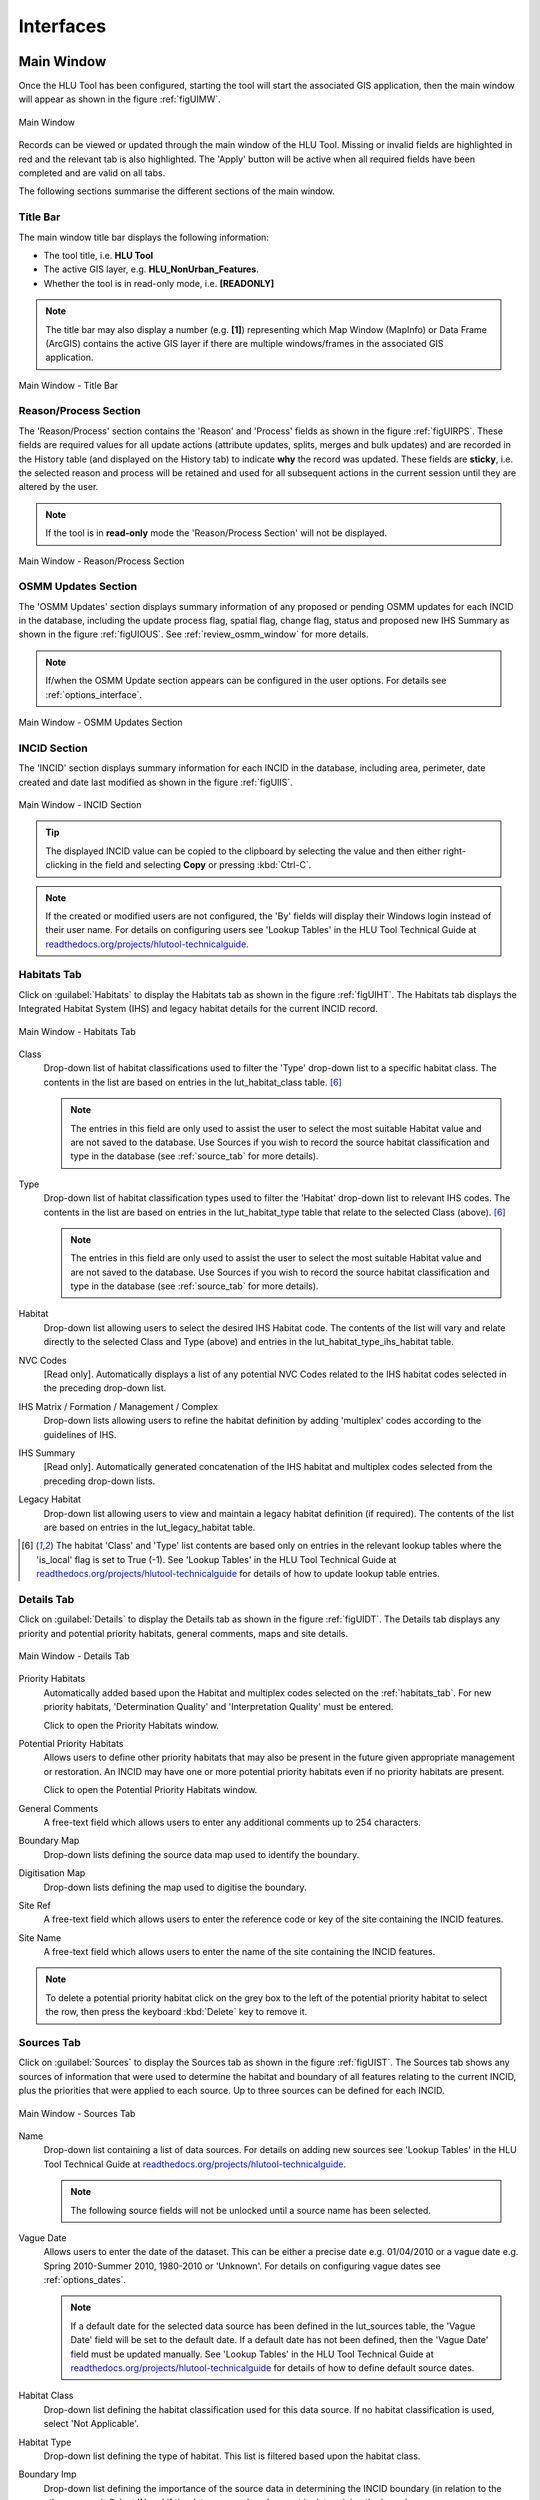 .. |filterbyattr| image:: ../icons/FilterByAttributes.png
	:height: 16px
	:width: 16px

.. |zoomtable| image:: ../icons/ZoomTable.png
	:height: 16px
	:width: 16px


.. index::
	single: Interfaces

**********
Interfaces
**********

.. index::
	single: Windows; Main Window

.. _main_window:

Main Window
===========

Once the HLU Tool has been configured, starting the tool will start the associated GIS application, then the main window will appear as shown in the figure :ref:`figUIMW`.

.. _figUIMW:

.. figure:: figures/UserInterfaceMainWindow.png
	:align: center
	:scale: 60

	Main Window


.. raw:: latex

	\newpage

Records can be viewed or updated through the main window of the HLU Tool. Missing or invalid fields are highlighted in red and the relevant tab is also highlighted. The 'Apply' button will be active when all required fields have been completed and are valid on all tabs.

The following sections summarise the different sections of the main window.

Title Bar
---------

The main window title bar displays the following information:

* The tool title, i.e. **HLU Tool**
* The active GIS layer, e.g. **HLU_NonUrban_Features**.
* Whether the tool is in read-only mode, i.e. **[READONLY]**
  

.. note::
	 The title bar may also display a number (e.g. **[1]**) representing which Map Window (MapInfo) or Data Frame (ArcGIS) contains the active GIS layer if there are multiple windows/frames in the associated GIS application.


.. _figUITB:

.. figure:: figures/UserInterfaceTitleBar.png
	:align: center
	:scale: 85

	Main Window - Title Bar


.. seealso::
		See 'Why does the tool title bar show [READ ONLY]?' in :doc:`FAQ <../faq/faq>` for more information.


.. _reason_section:

Reason/Process Section
----------------------

The 'Reason/Process' section contains the 'Reason' and 'Process' fields as shown in the figure :ref:`figUIRPS`. These fields are required values for all update actions (attribute updates, splits, merges and bulk updates) and are recorded in the History table (and displayed on the History tab) to indicate **why** the record was updated. These fields are **sticky**, i.e. the selected reason and process will be retained and used for all subsequent actions in the current session until they are altered by the user.

.. note::
	If the tool is in **read-only** mode the 'Reason/Process Section' will not be displayed.

.. _figUIRPS:

.. figure:: figures/UserInterfaceReasonProcessSection.png
	:align: center
	:scale: 85

	Main Window - Reason/Process Section


.. _osmm_update_section:

OSMM Updates Section
--------------------

The 'OSMM Updates' section displays summary information of any proposed or pending OSMM updates for each INCID in the database, including the update process flag, spatial flag, change flag, status and proposed new IHS Summary as shown in the figure :ref:`figUIOUS`.  See :ref:`review_osmm_window` for more details.

.. note::
	If/when the OSMM Update section appears can be configured in the user options. For details see :ref:`options_interface`.

.. _figUIOUS:

.. figure:: figures/UserInterfaceOSMMUpdateSection.png
	:align: center
	:scale: 85

	Main Window - OSMM Updates Section


.. raw:: latex

	\newpage

.. _incid_section:

INCID Section
-------------

The 'INCID' section displays summary information for each INCID in the database, including area, perimeter, date created and date last modified as shown in the figure :ref:`figUIIS`.

.. _figUIIS:

.. figure:: figures/UserInterfaceIncidSection.png
	:align: center
	:scale: 85

	Main Window - INCID Section

.. tip::
	The displayed INCID value can be copied to the clipboard by selecting the value and then either right-clicking in the field and selecting **Copy** or pressing :kbd:`Ctrl-C`.

.. note::
	If the created or modified users are not configured, the 'By' fields will display their Windows login instead of their user name. For details on configuring users see 'Lookup Tables' in the HLU Tool Technical Guide at `readthedocs.org/projects/hlutool-technicalguide <https://readthedocs.org/projects/hlutool-technicalguide/>`_.


.. raw:: latex

	\newpage

.. _habitats_tab:

Habitats Tab
------------

Click on :guilabel:`Habitats` to display the Habitats tab as shown in the figure :ref:`figUIHT`. The Habitats tab displays the Integrated Habitat System (IHS) and legacy habitat details for the current INCID record.

.. _figUHIT:

.. figure:: figures/UserInterfaceHabitatsTab.png
	:align: center
	:scale: 85

	Main Window - Habitats Tab


Class
	Drop-down list of habitat classifications used to filter the 'Type' drop-down list to a specific habitat class. The contents in the list are based on entries in the lut_habitat_class table. [6]_

	.. note::
		The entries in this field are only used to assist the user to select the most suitable Habitat value and are not saved to the database. Use Sources if you wish to record the source habitat classification and type in the database (see :ref:`source_tab` for more details).

Type
	Drop-down list of habitat classification types used to filter the 'Habitat' drop-down list to relevant IHS codes. The contents in the list are based on entries in the lut_habitat_type table that relate to the selected Class (above). [6]_
 
	.. note::
		The entries in this field are only used to assist the user to select the most suitable Habitat value and are not saved to the database. Use Sources if you wish to record the source habitat classification and type in the database (see :ref:`source_tab` for more details).

Habitat
	Drop-down list allowing users to select the desired IHS Habitat code. The contents of the list will vary and relate directly to the selected Class and Type (above) and entries in the lut_habitat_type_ihs_habitat table.

NVC Codes
	[Read only]. Automatically displays a list of any potential NVC Codes related to the IHS habitat codes selected in the preceding drop-down list.

IHS Matrix / Formation / Management / Complex
	Drop-down lists allowing users to refine the habitat definition by adding 'multiplex' codes according to the guidelines of IHS.

IHS Summary
	[Read only]. Automatically generated concatenation of the IHS habitat and multiplex codes selected from the preceding drop-down lists.

Legacy Habitat
	Drop-down list allowing users to view and maintain a legacy habitat definition (if required). The contents of the list are based on entries in the lut_legacy_habitat table.

.. [6] The habitat 'Class' and 'Type' list contents are based only on entries in the relevant lookup tables where the 'is_local' flag is set to True (-1). See 'Lookup Tables' in the HLU Tool Technical Guide at `readthedocs.org/projects/hlutool-technicalguide <https://readthedocs.org/projects/hlutool-technicalguide/>`_ for details of how to update lookup table entries.

.. raw:: latex

	\newpage

.. _details_tab:

Details Tab
-----------

Click on :guilabel:`Details` to display the Details tab as shown in the figure :ref:`figUIDT`. The Details tab displays any priority and potential priority habitats, general comments, maps and site details.

.. _figUIDT:

.. figure:: figures/UserInterfaceDetailsTab.png
	:align: center
	:scale: 85

	Main Window - Details Tab

Priority Habitats
	Automatically added based upon the Habitat and multiplex codes selected on the :ref:`habitats_tab`. For new priority habitats, 'Determination Quality' and 'Interpretation Quality' must be entered.

	Click |zoomtable| to open the Priority Habitats window.

Potential Priority Habitats
	Allows users to define other priority habitats that may also be present in the future given appropriate management or restoration. An INCID may have one or more potential priority habitats even if no priority habitats are present.

	Click |zoomtable| to open the Potential Priority Habitats window.

General Comments
	A free-text field which allows users to enter any additional comments up to 254 characters.

Boundary Map
	Drop-down lists defining the source data map used to identify the boundary.

Digitisation Map
	Drop-down lists defining the map used to digitise the boundary.

Site Ref
	A free-text field which allows users to enter the reference code or key of the site containing the INCID features.

Site Name
	A free-text field which allows users to enter the name of the site containing the INCID features.

.. note::
	To delete a potential priority habitat click on the grey box to the left of the potential priority habitat to select the row, then press the keyboard :kbd:`Delete` key to remove it.

.. raw:: latex

	\newpage

.. _source_tab:

Sources Tab
-----------

Click on :guilabel:`Sources` to display the Sources tab as shown in the figure :ref:`figUIST`. The Sources tab shows any sources of information that were used to determine the habitat and boundary of all features relating to the current INCID, plus the priorities that were applied to each source. Up to three sources can be defined for each INCID.

.. _figUIST:

.. figure:: figures/UserInterfaceSourcesTab.png
	:align: center
	:scale: 85

	Main Window - Sources Tab

Name
	Drop-down list containing a list of data sources. For details on adding new sources see 'Lookup Tables' in the HLU Tool Technical Guide at `readthedocs.org/projects/hlutool-technicalguide <https://readthedocs.org/projects/hlutool-technicalguide/>`_.

	.. note::
		The following source fields will not be unlocked until a source name has been selected.

Vague Date
	Allows users to enter the date of the dataset. This can be either a precise date e.g. 01/04/2010 or a vague date e.g. Spring 2010-Summer 2010, 1980-2010 or 'Unknown'. For details on configuring vague dates see :ref:`options_dates`.

	.. note::
		If a default date for the selected data source has been defined in the lut_sources table, the 'Vague Date' field will be set to the default date. If a default date has not been defined, then the 'Vague Date' field must be updated manually. See 'Lookup Tables' in the HLU Tool Technical Guide at `readthedocs.org/projects/hlutool-technicalguide <https://readthedocs.org/projects/hlutool-technicalguide/>`_ for details of how to define default source dates.

Habitat Class
	Drop-down list defining the habitat classification used for this data source. If no habitat classification is used, select 'Not Applicable'.

Habitat Type
	Drop-down list defining the type of habitat. This list is filtered based upon the habitat class.

Boundary Imp
	Drop-down list defining the importance of the source data in determining the INCID boundary (in relation to the other sources). Select 'None' if the data source played no part in determining the boundary.

Habitat Imp.
	Drop-down list defining the importance of the source data in determining the INCID habitat type (in relation to the other sources). Select 'None' if the data source played no part in determining the habitat type.

	.. important::
		For Boundary Importance and Habitat Importance there can only be one source set as 'Primary', 'Secondary' or 'Confirmatory' for each field. The importances must also be applied in order, i.e.:

			* If there is only one source - it must be set to 'Primary' (or 'None' if it played no part in determining the habitat or boundary).
			* If there are two sources - one must be set to 'Primary' and one to 'Secondary' (or 'None' if either played no part in determining the habitat or boundary).
			* If there are three sources - one must be set to 'Primary', one to 'Secondary' and one to 'Confirmatory' (or 'None' if any played no part in determining the habitat or boundary).

.. raw:: latex

	\newpage

.. _history_tab:

History Tab
-----------

Click on :guilabel:`History` to display the History tab as shown in the figure :ref:`figUIHT`. The History tab displays a list of previous modifications made to the current INCID and the associated TOIDs. 

.. _figUIHT:

.. figure:: figures/UserInterfaceHistoryTab.png
	:align: center
	:scale: 85

	Main Window - History Tab

Each entry details what modifications were made, when and by whom. Entries are shown in **descending** date and time order with the most recent changes at the top. The maximum number of entries to appear in the history tab can be configured in the Options (see :ref:`options_gis` for more details).

.. _incid_status_section:

INCID Status Section
--------------------

The 'INCID Status' section contains record selectors to enable users to move back and forward between INCID records and displays the record position and the total number of records in the active filter (or the total number of INCID records in the database if there is no active filter). It also displays the number of TOIDs and TOID fragments selected in GIS for the current INCID when the filter was applied as well as the total number of TOIDs and TOID fragments related to the current INCID in the database.

.. _figUIISS:

.. figure:: figures/UserInterfaceIncidStatusSection.png
	:align: center
	:scale: 85

	Main Window - INCID Status Section

For example, figure :ref:`figUIISS` indicates that the interface is currently displaying record 4 of the 6 records in the active filter, and also shows that 2 TOIDs and 2 fragments from those TOIDs were selected in the active GIS layer out of a total of 3 TOIDs with 3 fragments associated with the current INCID. Hence, only a **subset** of the TOIDs or fragments associated with the current INCID are selected in GIS.

.. note::
	All INCIDs in the active filter will always be retrieved in INCID order, so moving backwards or forwards through the records using the record selector will always select the previous or next available INCID from those in the filter.

This section also contains the :guilabel:`Apply` button which is used to apply any attribute changes to the current INCID. See :ref:`attribute_updates` for more details.

.. note::
	The :guilabel:`Apply` button will only be displayed if:

		* The user is listed in the lut_user table.
		* The active GIS layer is in edit mode.
		* The user has made one or more changes to the current INCID.
		* There are no fields in error.


.. raw:: latex

	\newpage

.. _error_messages:

Warning and Error Messages
--------------------------

Any fields that either have a warning associated with them or are in error will be highlighted

Warnings
	Warnings will be highlighted with an orange border and exclamation mark in a triangle (as seen in the figure :ref:`figUIWEM`). Hovering over a field with a warning will display a *tooltip* message indicating the nature of the warning.

Errors
	Errors will be highlighted with a red border and exclamation mark in a circle (as seen in the figure :ref:`figUIWEM`). The appropriate tab header for any invalid fields will also be highlighted to help users locate any errors in fields currently hidden on an inactive tab. Hovering over a field with an error will display a *tooltip* message indicating the nature of the error.

.. _figUIWEM:

.. figure:: figures/UserInterfaceErrorMessages.png
	:align: center
	:scale: 85

	Main Window - Warning and Error Messages

.. note::
	Whilst **any** fields are in error the :guilabel:`Apply` button will not appear.


.. raw:: latex

	\newpage

.. index::
	single: Main Window; Priority Habitats
	single: Windows; Priority Habitats Window

.. _priority_habitats_window:

Priority Habitats Window
========================

Allows users to edit any priority habitats as shown in the figure :ref:`figUIPHW`.

Click |zoomtable| adjacent to the Priority Habitats table on the Details tab to open the window.

.. _figUIPHW:

.. figure:: figures/UserInterfacePriorityHabitatsWindow.png
	:align: center

	Priority Habitats Window


.. raw:: latex

	\newpage

.. index::
	single: Main Window; Potential Priority Habitats
	single: Windows; Potential Priority Habitats Window

.. _potential_priority_habitats_window:

Potential Priority Habitats Window
==================================

Allows users to add, edit or delete any potential priority habitats as shown in the figure :ref:`figUIPPHW`.

Click |zoomtable| adjacent to the Potential Priority Habitats table on the Details tab to open the window.

.. _figUIPPHW:

.. figure:: figures/UserInterfacePotentialPriorityHabitatsWindow.png
	:align: center

	PotentialPriority Habitats Window


.. raw:: latex

	\newpage

.. index::
	single: Bulk Updates

.. _bulk_update_window:

Bulk Update Window
==================

The main window will transform into the bulk update window when the bulk update mode is started. The window appears the same as the main window except for the Bulk Update section and the INCID Status section as shown in the figure :ref:`figUIMWBU`. The History tab will also be disabled.

.. _figUIMWBU:

.. figure:: figures/UserInterfaceBulkUpdate.png
	:align: center
	:scale: 60

	Bulk Update Window


.. note::

	* Bulk update mode can only be started when edit mode is active and once a filter is applied to the INCID records.
	* This function is only available to configured users who have been given bulk update permissions. For details on configuring users see 'Lookup Tables' in the HLU Tool Technical Guide at `readthedocs.org/projects/hlutool-technicalguide <https://readthedocs.org/projects/hlutool-technicalguide/>`_.

INCID Section
-------------

The 'INCID' section displays summary information for all of the INCIDs and GIS features currently filtered (as shown in the figure :ref:`figUIBUS`). The **Database** counts refer to the total number of INCIDs, TOIDs and Fragments found in the database relating to the current filter. The **Map** counts refer to the total number of INCIDs, TOIDs and Fragments currently selected in the active GIS layer.

.. _figUIBUS:

.. figure:: figures/UserInterfaceBulkUpdateSection.png
	:align: center
	:scale: 85

	Bulk Update Window - INCID Section


Database INCIDs
	Displays the number of INCIDs in the database for the active filter that the bulk update will be applied to.

Map INCIDs
	Displays the number of INCIDs for features selected in the active GIS layer that the bulk update will be applied to.

Database TOIDs
	Displays the number of TOIDs in the database for the active filter that the bulk update will be applied to.

Map TOIDs
	Displays the number of TOIDs for features selected in the active GIS layer that the bulk update will be applied to.

Database Fragments
	Displays the number of fragments in the database for the active filter.

Map Fragments
	Displays the number of fragments/features selected in the active GIS layer that the bulk update will be applied to.

.. note::
	Any discrepancies between the **Database** and **Map** counts will be highlighted with warning messages. This indicates that not all INCIDs, TOIDs or Fragments in the database are held within the active GIS layer.

INCID Status Section
--------------------

The Bulk Update 'INCID Status' section shows the total number of INCIDs, TOIDs and Fragments in the active filter.

.. _figUIBUS:

.. figure:: figures/UserInterfaceBulkUpdateStatusSection.png
	:align: center
	:scale: 85

	Bulk Update Window - INCID Status Section

For example, figure :ref:`figUIBUS` indicates that the active filter currently contains 47 INCIDs, 58 TOIDs and 58 fragments from those TOIDs.


.. raw:: latex

	\newpage

.. index::
	single: Bulk Updates; Confirmation
	single: Windows; Bulk Update Confirmation Window

.. _bulk_update_confirmation_window:

Bulk Update Confirmation Window
-------------------------------

Before a bulk update is applied a confirmation window will appear with a number of options relating to the update as shown in the figure :ref:`figUIBUC`.

.. _figUIBUC:

.. figure:: figures/UserInterfaceBulkUpdateConfirmation.png
	:align: center
	:scale: 85

	Bulk Update Confirmation Window


Delete Orphan Priority Habitats
	Whether existing priority habitats (those automatically associated with the current IHS Habitat) that are **orphaned** (i.e. not associated with the new IHS Habitat) should be deleted following a change to the IHS Habitat during a bulk update. If unchecked, any existing priority habitats are converted to potential priority habitats with the determination quality changed to 'Previous present, by may no longer exist'.

Delete Potential Priority Habitats
	Whether existing potential priority habitats (those added manually by a user) should be deleted following during a bulk update. If unchecked, any existing potential priority habitats will be retained.

Delete Existing Multiplex Rows
	Whether existing multiplex (matrix, formation, management and complex) codes should be deleted following a change to the IHS Habitat during a bulk update. If unchecked, any existing multiplex codes will be retained, and any not be compatible with the new IHS Habitat will appear as errors when displayed in the main interface.

Delete Existing Source Rows
	Whether existing source rows will be deleted when one or more new sources are provided for a bulk update. This option cannot be controlled by the user as it automatically determined based on whether one or more new sources are provided or not.

Create History Records
	Whether history records will be created when a bulk update is applied.

.. note::
	The default values for all of the above fields (except for *Delete Existing Source Rows*) can be set in the options (see :ref:`options_bulk_update` for more details).


.. raw:: latex

	\newpage

.. index::
	single: OSMM Updates; Review
	single: Windows; Review OSMM Updates Window

.. _review_osmm_window:

Review OSMM Updates Window
==========================

The main window will transform into the OSMM review updates window when the review OSMM updates mode is started (see :ref:`review_osmm_updates` for more details). The window appears the same as the main window except for the OSMM Updates section and the INCID Status section as shown in the figure :ref:`figUIMWOU`.

.. _figUIMWOU:

.. figure:: figures/UserInterfaceReviewOSMMUpdates.png
	:align: center
	:scale: 60

	Review OSMM Updates Window

.. note::

	* OSMM review update mode can only be started when there are proposed OSMM update records in the database.
	* This function is only available to configured users who have been given bulk update permissions. For details on configuring users see 'Lookup Tables' in the HLU Tool Technical Guide at `readthedocs.org/projects/hlutool-technicalguide <https://readthedocs.org/projects/hlutool-technicalguide/>`_.


OSMM Updates Section
---------------------

The 'OSMM Updates' section displays summary details of any proposed or pending OSMM updates for each INCID in the database as shown in the figure :ref:`figUIOUS`.

.. _figUIOUS:

.. figure:: figures/UserInterfaceOSMMUpdateSection.png
	:align: center
	:scale: 85

	Review OSMM Updates Window - OSMM Updates Section


Process Flag
	Which step in the external OSMM Update process the proposed update was determined. Values represent the type of change in the IHS habitat class from the original incid feature to the new incid feature, and the number of sources assigned to the original incid feature, as follows:

		* 1 = Built to Built (only 1 source)
		* 2 = Built to Built (two or more sources)
		* 3 = Built to Natural (any number of sources)
		* 4 = Natural to Built (only 1 source)
		* 5 = Natural to Built (two or more sources)
		* 6 = Natural to Natural (only 1 source)
		* 7 = Natural to Natural (two or more sources)
		* 8 = Any to Unknown (any number of sources)

Spatial Flag
	Assists with prioritising proposed updates by indicating whether the proposed habitat category (e.g. 'WB') is the same as the original habitat category and whether it is a higher or lower level in the habitat hierarchy, as follows:

		* A = Same category but proposed habitat is higher level, i.e. a more detailed IHS habitat code (e.g. WB3 to WB36)
		* B = Same category but proposed habitat is different and same or lower level (e.g. LF271 to LF272, LF271 to LF27)
		* C = Different category/habitat and proposed habitat is higher level (e.g. WB3 to EM41)
		* D = Different category/habitat and proposed habitat is same level (e.g. WB3 to EM4)
		* E = Different category/habitat and proposed habitat is lower level (e.g. WB36 to EM41)


Change Flag
	Denoted by an 'X' this indicates when a feature, once the external OSMM Update process is completed, previously overlapped two or more features in the original framework, and hence a portion of the new feature may now be assigned to a different INCID than it was originally.

Status
	Indicates the current status of the proposed OSMM Update, as follows:

		* Proposed = the OSMM update has not be accepted or rejected by a user yet
		* Pending = the OSMM update has been accepted and is awaiting to be applied (see see :ref:`bulk_osmm_update_window` for more details).
		* Applied = the OSMM update has been accepted and applied
		* Ignored = the INCID was manually updated when an OSMM update was still proposed or pending and hence the OSMM update was ignored
		* Rejected

IHS Summary
	Concatenation of the proposed IHS habitat and multiplex codes based on the new OSMM attributes.

INCID Status Section
--------------------

The Review OSMM Updates 'INCID Status' section shows the total number of INCIDs in the active filter, and the number of TOIDs and fragments for the current INCID.

.. _figUIOUIS:

.. figure:: figures/UserInterfaceOSMMUpdateStatusSection.png
	:align: center
	:scale: 85

	Review OSMM Updates Window - INCID Status Section

For example, figure :ref:`figUIOUIS` indicates that the active filter currently contains 13 INCIDs and the current INCID consists of 1 TOID with 1 fragment.

Holding down the :guilabel:`Ctrl` key changes the :guilabel:`Reject` and :guilabel:`Accept` buttons to :guilabel:`Reject All` and :guilabel:`Accept All` thereby allowing the user to Reject or Accept all remaining INCIDs in the active filter.

.. _figUIOUIS2:

.. figure:: figures/UserInterfaceOSMMUpdateStatusSection2.png
	:align: center
	:scale: 85

	Review OSMM Updates Window - INCID Status Section 2

For example, figure :ref:`figUIOUIS2` shows the 'INCID Status' section when the :guilabel:`Ctrl` key is pressed.


.. _osmm_updates_filter:

OSMM Updates Filter
-------------------

When the review OSMM updates mode is first started, the OSMM Updates Filter window will appear as shown in the figure :ref:`figUIOUF`. This allows the user to filter which subset of proposed OSMM Updates to review.

.. _figUIOUF:

.. figure:: figures/UserInterfaceOSMMUpdatesFilter.png
	:align: center
	:scale: 85

	Review OSMM Updates Filter Window

OSMM Updates Summary
	Displays a tabular summary of all the OSMM Updates in the database. Each row is a unique combination of the Process Flag, Spatial Flag, Change Flag and shows the number of records for each of the possible Status values (Rejected, Ignored, Proposed, Pending and Applied) and the total records for all statuses. Only combinations that exist in the database (rather than all possible combinations) will appear in the table.

.. tip::
	Selecting one of the rows in the table will set the Process, Spatial and Change values in the Filter by OSMM Updates section to those of the selected row. However, the Status field will not be changed and must be selected manually.

Process
	Allows the user to select a specific value, to select only proposed updates with a given Process flag, or select <all> to select proposed updates with any Process flag.

Spatial
	Allows the user to select a specific value, to select only proposed updates with a given Spatial flag, or select <all> to select proposed updates with any Spatial flag.

Change
	Allows the user to select a specific value, to select only proposed updates with a given Change flag, or select <all> to select proposed updates with any Change flag.

Status
	Allows the user to select a specific value to select only proposed updates with a given pending status (Rejected, Ignored or Proposed).

	.. note::
		Typically only updates with a pending status of 'Proposed' would be selected, but the option to select updates with a pending status of 'Rejected' or 'Ignored' is available to enabled earlier actions to be reviewed or undone. However, it is **not** possible to select updates that have already been accepted or applied (i.e. have a status of 'Pending' or 'Applied').

OK
	Click :guilabel:`Ok` to apply the selected filter to the INCID records in the main interface and close the OSMM Updates Filter window.

Reset
	Click :guilabel:`Reset` to clear all of the Process, Spatial, Change and Status fields.

Cancel
	Click :guilabel:`Cancel` to close the OSMM Updates Filter window without applying a new filter.


.. note::
	The user can change the filter at any time when in Review OSMM Updates mode by clicking |filterbyattr| or :guilabel:`Select... --> Filter by Attributes...` to open the OSMM Updates Filter window.


.. raw:: latex

	\newpage

.. index::
	single: OSMM Updates; Bulk Apply
	single: Windows; Bulk Apply OSMM Updates Window

.. _bulk_osmm_update_window:

Bulk OSMM Update Window
=======================

The main window will transform into the bulk OSMM update window when the bulk OSMM update mode is started. The window appears the same as the main window except for the Bulk Update section and the INCID Status section as shown in the figure :ref:`figUIMWBOU`. The Habitats tab and History tab will also be disabled.

.. _figUIMWBOU:

.. figure:: figures/UserInterfaceBulkOSMMUpdate.png
	:align: center
	:scale: 60

	Bulk OSMM Update Window


.. note::

	* Bulk OSMM update mode can only be started when edit mode is active.
	* This function is only available to configured users who have been given bulk update permissions. For details on configuring users see 'Lookup Tables' in the HLU Tool Technical Guide at `readthedocs.org/projects/hlutool-technicalguide <https://readthedocs.org/projects/hlutool-technicalguide/>`_.

INCID Section
-------------

The 'INCID' section displays summary information for all of the INCIDs and GIS features currently filtered (see :ref:`bulk_update_window` for details).

INCID Status Section
--------------------

The Bulk Update 'INCID Status' section shows the total number of INCIDs, TOIDs and Fragments in the active filter (see :ref:`bulk_update_window` for details).

OSMM Updates Filter
-------------------

When the bulk OSMM updates mode is first started, the OSMM Updates Filter window will appear (see :ref:`osmm_updates_filter` for details). This allows the user to filter which subset of pending OSMM Updates the bulk update will apply to.


.. raw:: latex

	\newpage

.. index::
	single: Windows; Options Window
	single: Options

.. _options_window:

Options Window
==============

Allows users to alter the HLU Tool configuration features specific to their user id. There are seven tabs/categories of options.

.. |options| image:: ../icons/Options.png
	:height: 16px
	:width: 16px

Click |options| or :guilabel:`Tools... --> Options` to open the Options window.

.. index::
	single: Options; Database

.. _options_database:

Database Options
----------------

The following options relate to how the HLU Tool interacts with the underlying database.

.. _figOWD:

.. figure:: figures/OptionsWindowDatabase.png
	:align: center
	:scale: 90

	Options Window - Database

Timeout
	Sets the amount of time the tool will wait (in seconds) for the database to respond. The default value is 15. This value should be increased if an error occurs such as 'The connection to the database timed out' or if the network and/or database connection is known to be slow.

Incid Table Page Size
	Sets how many rows are retrieved from the database and stored in memory. The default value is 100. Increasing this value can improve performance when browsing records, however this will increase the amount of RAM required by the application and significant increases in the page size value could cause the tool to stop responding.

.. index::
	single: Options; GIS
	single: Options; Export

.. _options_gis:

GIS/Export Options
------------------

The following options relate to the GIS application associated with the HLU Tool and the export function.

.. _figOWGE:

.. figure:: figures/OptionsWindowGISExport.png
	:align: center
	:scale: 90

	Options Window - GIS/Export

Preferred GIS Application
	Allows users to select whether the tool should use ArcGIS or MapInfo if both applications are installed on their computer.

	.. note::
		The tool must be closed and restarted for this change to take effect.

Map Document/Workspace
	Sets the default map document or workspace opened by the HLU Tool. As this field cannot be edited directly, users must click on the :guilabel:`…` button and browse to the new map document or workspace. 

	.. note::
		If the 'Preferred GIS' option is altered, this field must also be updated.

Export Default Directory
	Enables MapInfo users to set a default destination folder path for new GIS layers when performing an export (see :ref:`export_window` for more details). A different path to the default can also be selected during the export process.

		.. note::
			This option is only available if MapInfo is selected as the 'Preferred GIS Application'. The default export folder path for ArcGIS users is controlled by ArcGIS and cannot be altered by the HLU Tool.

.. index::
	single: Options; History

.. _options_history:

History Options
---------------

The following options relate to how history records are displayed in the HLU Tool main interface.

.. _figOWH:

.. figure:: figures/OptionsWindowHistory.png
	:align: center
	:scale: 90

	Options Window - History

History Display Columns
	Allows users to select which additional columns from the GIS layer are displayed in the History tab for each update. If the checkbox for a column is ticked, the column will be displayed.

Display History Rows
	Sets the number of entries displayed in the 'History' tab of the main window. For more details on the 'History' tab see :ref:`history_tab`.


.. index::
	single: Options; Interface

.. _options_interface:

Interface Options
-----------------

The following options relate to how the HLU Tool main interface appears and what happens when attribute updates are applied.

.. _figOWI:

.. figure:: figures/OptionsWindowInterface.png
	:align: center
	:scale: 90

	Options Window - Interface

Preferred Habitat Class
	Allows the user to choose which Habitat Class in the INCID tab (see :ref:`Habitats_tab` for more details) is automatically selected each time the HLU Tool is started.

Action to Take When Updating Subset
	Allows users to select what action to take if they attempt to apply attribute changes to only a subset of features for an INCID (see :Ref:`attribute_updates` for more details). The available actions are:

		* Prompt - Always **prompt** the user when attempting to update a subset of INCID features (see :Ref:`attribute_updates` for an example of the prompt dialog).
		* Split - Always perform a **logical split** before applying the attribute updates.
		* All - Always apply the attribute update to **all** features belonging to the INCID regardless of which features of the INCID are currently selected.

Show NVC Codes
	Allows the user to choose if a list of any potential NVC Codes related to the selected IHS habitat code will be shown.

Show Group Headers
	Allows the user to choose if section headers in the main user interface will be shown or hidden (to reduce the height of the interface).

Notify After Completing Split/Merge?
	Enable users to specify if a pop-up message should be displayed following the completion of any of the split or merge operations.

Show OSMM Update Attributes
	Allows the user to choose when Ordnance Survey MasterMap (OSMM) updates should be shown (see :Ref:`osmm_update_section` for more details). The available options are:

		* Never - **Never** show the OSMM Updates section.
		* When Outstanding - Only show the OSMM Updates section when the update is **outstanding** (the status is 'Proposed' or 'Pending').
		* Always - **Always** show the OSMM Updates section.

Reset Pending OSMM Update Status On Manual Update
	Allows the user to choose if the status of OSMM Updates for the current INCID should be reset to 'Ignored' when an **attribute update** is applied.

.. index::
	single: Options; Filter

.. _options_filter:

Filter Options
--------------

The following options relate to the preferred query builder used to filter INCID records.

.. _figOWF:

.. figure:: figures/OptionsWindowFilter.png
	:align: center
	:scale: 90

	Options Window - Filter

Use Advanced Query Builder
	Allows the user to choose their preferred SQL query builder interface (see :ref:`query_builder_window` and :ref:`advanced_query_builder_window` for details).

Get Values Count
	Allows the user to select the maximum number of unique field values that will be retrieved each time the :guilabel:`Get Values` button is pressed when using the 'Advanced Query Builder' (see :ref:`advanced_query_builder_window` for details). The maximum number of rows that can be retrieved at any time cannot exceed 100,000. This number should be reduced if performance issues are experienced when the :guilabel:`Get Values` button is pressed or when the drop-down list is used on the 'Advanced Query Builder'.

	.. note::
		This option is only available if 'Use Advanced Query Builder' is selected.

Warn Before GIS Select
	Allows users to determine if/when a pop-up warning/information message should be displayed prior to selecting features in GIS, e.g. when applying a filter (see :ref:`filter_by_attributes` for details) or when selecting the features for all INCIDs in the active filter. The available options are:

		* Always - Warn/inform the user before **every** GIS select, regardless of the expected number of features to be select or the method of selection to be used. 
		* Joins - Only warn/inform the user when a temporary **join** will be performed in GIS in order to select the features.
		* Never - Do not warn/inform the user regardless of the expected number of features to be select or the method of selection to be used.

Default Query Directory
	Enables users to set a default folder path that will be used when saving or loading queries with the 'Advanced Query Builder' (see :ref:`advanced_query_builder_window` for details). A different path to the default can also be selected during the save and load process.

	.. note::
		This option is only available if 'Use Advanced Query Builder' is selected.


.. index::
	single: Options; Dates

.. _options_dates:

Dates Options
-------------

The following options relate to the formatting of vague dates used in the sources section of the main interface.

.. _figOWDa:

.. figure:: figures/OptionsWindowDates.png
	:align: center
	:scale: 90

	Options Window - Dates


Seasons
	These fields allow users to define how seasonal dates, such as 'Spring 2009' or 'Winter 2010', are entered so that they can be converted to dates in the HLU database.

Vague Date Delimiter
	This field allow users to define how date ranges, such as 'Spring 2010-Autumn 2010' or '1989-2010', are entered so that they can be converted to dates in the HLU database.

	.. note::
		The default value for the 'Vague Date Delimiter' is a hyphen ( - ). This can be altered to any character, however, it must not be the same delimiter used by the computer to enter precise dates, such as 01/04/2010. The default delimiter used by Windows for English-format dates is a forward slash ( / ).


.. index::
	single: Options; Bulk Update

.. _options_bulk_update:

Bulk Update Options
-------------------

The following options relate to the **default** values to use when applying bulk updates and OSMM bulk updates (see :ref:`bulk_update` for details). All options can be amended during the bulk update process.

.. _figOWBU:

.. figure:: figures/OptionsWindowBulkUpdate.png
	:align: center
	:scale: 90

	Options Window - Bulk Update

Delete Orphan Priority Habitats
	The default option for whether existing priority habitats (those automatically associated with the current IHS Habitat) that are **orphaned** (i.e. not associated with the new IHS Habitat) should be deleted following a change to the IHS Habitat during a bulk update. If unchecked, any existing priority habitats are converted to potential priority habitats with the determination quality changed to 'Previous present, by may no longer exist'.

Delete Potential Priority Habitats
	The default option for whether existing potential priority habitats (those added manually by a user) should be deleted following during a bulk update. If unchecked, any existing potential priority habitats will be retained.

Delete Existing Multiplex Rows
	The default option for whether existing multiplex (matrix, formation, management and complex) codes should be deleted following a change to the IHS Habitat during a bulk update. If unchecked, any existing multiplex codes will be retained, and any not be compatible with the new IHS Habitat will appear as errors when displayed in the main interface.

Create History Records
	The default option for whether history records will be created when a bulk update is applied.

Determination Quality
	The default option for which determination quality to apply to any new priority habitats (those automatically associated with the new IHS Habitat) following a change to the IHS Habitat during an OSMM bulk update.

Interpretation Quality
	The default option for which interpretation quality to apply to any new priority habitats (those automatically associated with the new IHS Habitat) following a change to the IHS Habitat during an OSMM bulk update.

OSMM Source Name
	The default option for which Ordnance Survey MasterMap source name to use when automatically adding a new source record during an OSMM bulk update.


.. raw:: latex

	\newpage

.. index::
	single: Filter by Attributes

.. _filter_Windows:

Filter Windows
==============

Allows users to filter the INCID records that appear in the user interface, and correspondingly which features are selected in the active GIS layer. The filter is performed by building a SQL query that will select one or more INCIDs based on a chosen set of criteria, or by entering a single INCID value. There are two main interfaces available:

	* **HLU Query Builder** - the original interface supplied with the HLU Tool.
	* **HLU Advanced Query Builder** - a new interface that provides more user-friendly and flexible functionality.
		  
Users can choose their preferred interface for building a SQL query in the user Options (see :ref:`options_filter` for details).


.. index::
	single: Windows; Query Builder Window
	single: Filter; Query Builder

.. _query_builder_window:

Query Builder Window
--------------------

Allows users to filter the database records using the query builder shown in the figure :ref:`figQB`.

Click |filterbyattr| or :guilabel:`Select... --> Filter by Attributes...` to open the window.

.. _figQB:

.. figure:: figures/QueryBuilder.png
	:align: center

	Query Builder Window


Boolean Operator
	Allows users to perform logical selections using:

		* 'AND'
		* 'AND NOT'
		* 'OR'
		* 'OR NOT'.

	.. note::
		The value of the 'Boolean Operator' field on the first row is not used.

'(' and ')'
	Allow users to add additional brackets to **nest** criteria and boolean operators to meet specific selection requirements

	For example, the query in the figure :ref:`figQB` will select records where:

		* ihs_habitat equals 'GC0' **AND** bap_habitat equals **EITHER** 'PHAP-LCG' **OR** 'PHAP-UCG'
		
	In other words records **must** match the specified ihs_habitat value and **must also** match **either** of the specified bap_habitat values.

	.. note::

		Without the additional set of brackets around the last two lines in the above example the query would select records that either:

			* match the ihs_habitat specified value **AND** the first specified bap_habitat value, **OR**
			* match the second specified bap_habitat value (regardless of the ihs_habitat value)

Table
	Identifies the table to be searched.

Column
	Identifies the field in the selected table to be searched.

Operator
	Drop-down list of the available operators as shown in the figure :ref:`figSOL`.

Value
	The value to search for. Values can either be entered as free-text or selected from the drop-down list (where available).

.. _figSOL:

.. figure:: figures/SQLOperatorList.png
	:align: center
	:scale: 90

	Query Builder Window - List of Operators

Once users have entered the values for the current row, click on another row in the query builder to confirm the entry and enable the 'OK' button.

If a mistake has been made when entering the selection criteria, click on the grey box to the left of 'Boolean Operator' to select the row, then press the keyboard :kbd:`Delete` key to remove it.


.. tip::
	If features are likely to be selected from multiple INCIDs it will typically be much quicker to select features in the GIS (if the available attributes are sufficient for the selection) then use 'Get Map Selection'.


.. raw:: latex

	\newpage

.. index::
	single: Windows; Advanced Query Builder Window
	single: Filter; Advanced Query Builder

.. _advanced_query_builder_window:

Advanced Query Builder Window
-----------------------------

Allows users to filter the database records using the advanced query builder shown in the figure :ref:`figAQB`.

Click |filterbyattr| or :guilabel:`Select... --> Filter by Attributes...` to open the window.

.. _figAQB:

.. figure:: figures/AdvancedQueryBuilder.png
	:align: center

	Advanced Query Builder Window


Tables
	Identifies the table to be queried.

Columns
	Identifies the field in the selected table to be searched.

Operators
	Drop-down list of the available operators as shown in the figure :ref:`figASOL`.

Values
	The value to search for.  Values may automatically be loaded in the drop-down list, if the selected Table and Column refer to one of the lookup tables, or can be manually loaded using the :guilabel:`Get Values` button.

Add Buttons
	The :guilabel:`Add` buttons will paste the selected item from the relevant Tables, Columns, Operators or Values field into the **SELECT DISTINCT incid FROM:** text box or the **WHERE:** text box (as appropriate).

.. _figASOL:

.. figure:: figures/AdvancedSQLOperatorList.png
	:align: center
	:scale: 90

	Advanced Query Builder Window - List of Operators

SELECT DISTINCT incid FROM:
	A text box that should contain a comma-separated list of the tables that are referenced in the **WHERE** text box.

WHERE:
	A text box that should contain the SQL clause which will select the required INCID values from the HLU Tool database.

Clear
	Click the :guilabel:`Clear` button to remove any existing text from the **SELECT DISTINCT incid FROM:** and **WHERE:** text boxes.

Verify
	Click :guilabel:`Verify` to determine if the query is valid by checking the syntax of the text boxes and hence will execute successfully on the HLU Tool database. If the syntax is valid it will also determine if any records will be returned by the query.

Load
	Click :guilabel:`Load` to copy an existing query file into the text boxes. Users will be prompted for the source path and file name of an existing **.hsq** file. The default folder path can be set in the Options (see :ref:`options_filter` for more details).

Save
	Click :guilabel:`Save` to copy the text boxes to a query file. Users will be prompted for the destination path and file name of the **.hsq** file to save the query to. The default folder path can be set in the Options (see :ref:`options_filter` for more details).

OK
	Click :guilabel:`OK` to execute the query and close the query window. If the user has requested to be warned before applying the GIS selection then a pop-up message will appear advising how many expected INCIDs and features will be selected and if a 'Join' will be used to select the features in GIS (see :ref:`options_filter` for more details).

Cancel
	Click :guilabel:`Cancel` to close the 'Advanced Query Builder' window without applying a new filter.


.. tip::
	Whilst the Tables and Where Clause can be entered as free-text by the user, it is recommended that users use the drop-down lists and :guilabel:`Add` buttons to reduce the likelihood of syntax errors.


.. raw:: latex

	\newpage

.. index::
	single: Windows; Filter by Incid Window
	single: Filter; Filter by Incid

.. _filter_by_incid_window:

Filter by Incid Window
----------------------

Users can also filter the INCID records that appear in the user interface, and correspondingly which features are selected in the active GIS layer, by entering a single INCID.

Click :guilabel:`Select... --> Filter by Incid...` to open the window.

.. _figFBI:

.. figure:: figures/FilterByIncid.png
	:align: center

	Filter By Incid Window


Enter Incid to filter by
	Enter the full value of the INCID that is sought in this field (e.g. '0200:0001234').

OK
	Click :guilabel:`OK` to execute the query and close the query window. The button will only be enabled when an INCID value has been entered.

Cancel
	Click :guilabel:`Cancel` to close the query window without applying a new filter.


.. raw:: latex

	\newpage

.. index::
	single: Windows; Export Window

.. _export_window:

Export Window
=============

Allows users to combine both the GIS features and their associated attribute data from the HLU database and export the results to a new GIS layer using a pre-defined export format.

Click :guilabel:`File... --> Export` to open the Export window.

.. _figED:

.. figure:: figures/ExportDialog.png
	:align: center

	Export Window

Layer
	Displays the active GIS layer.

Export Format
	Allows the user to choose one of the predefined export formats.

	.. seealso::
		For details on defining export formats see 'Configuring Exports' in the HLU Tool Technical Guide at `readthedocs.org/projects/hlutool-technicalguide <https://readthedocs.org/projects/hlutool-technicalguide/>`_.

Selected Only
	Allows the user to choose if only the selected features in the active GIS layer will be exported or if all features from the active GIS layer associated with the INCIDs in the active filter will be exported.

.. note::
	If the database records have been filtered the 'Selected only' checkbox is automatically ticked and the number of selected GIS features is shown (as seen in :ref:`figED`). Only the records related to the selected INCIDs and associated GIS features from the active GIS layer will be exported. Untick this checkbox to export all features from the active GIS layer associated with the INCIDs in the active filter. For details on how to filter records see :ref:`filter_by_attributes`.


.. raw:: latex

	\newpage

.. index::
	single: Windows; Switch GIS Layer Window

.. _switch_layer_window:

Switch GIS Layer Window
=======================

.. |switch| image:: ../icons/SwitchGISLayer.png
	:height: 16px
	:width: 16px

Click |switch| or :guilabel:`Tools... --> Switch GIS Layer` to open the window.

Allows users to switch between GIS layers by selecting a different layer in the drop-down list (see the figure :ref:`figSGLD`). If there are multiple windows/frames in the associated GIS application the name of each layer may be followed by a window/frame name and number (e.g. 'HLU Non-urban Features in Layers [1]') indicating which window/frame that layer is associated with.

.. note::
	Only layers from the current workspace/document that are valid HLU layers (i.e. have the correct attribute names and formats) will appear in the drop-down list.

.. _figSGLD:

.. figure:: figures/SwitchGISLayerDialog.png
	:align: center

	Switch GIS Layer Window

.. tip::
	The currently active GIS layer is automatically selected in the drop-down list when the Switch GIS Layer window opens. The active GIS layer also appears in the main window title bar.

